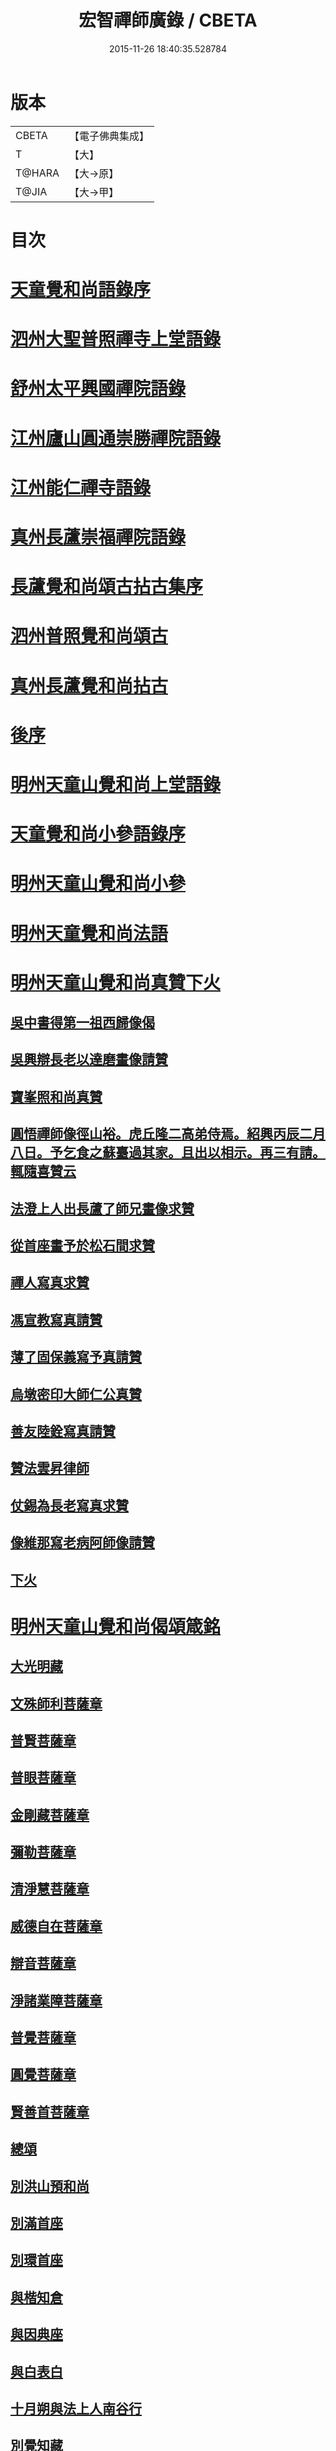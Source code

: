 #+TITLE: 宏智禪師廣錄 / CBETA
#+DATE: 2015-11-26 18:40:35.528784
* 版本
 |     CBETA|【電子佛典集成】|
 |         T|【大】     |
 |    T@HARA|【大→原】   |
 |     T@JIA|【大→甲】   |

* 目次
* [[file:KR6q0070_001.txt::001-0001a4][天童覺和尚語錄序]]
* [[file:KR6q0070_001.txt::0001b6][泗州大聖普照禪寺上堂語錄]]
* [[file:KR6q0070_001.txt::0007b2][舒州太平興國禪院語錄]]
* [[file:KR6q0070_001.txt::0008b6][江州廬山圓通崇勝禪院語錄]]
* [[file:KR6q0070_001.txt::0010b15][江州能仁禪寺語錄]]
* [[file:KR6q0070_001.txt::0011a15][真州長蘆崇福禪院語錄]]
* [[file:KR6q0070_002.txt::002-0018b4][長蘆覺和尚頌古拈古集序]]
* [[file:KR6q0070_002.txt::002-0018b27][泗州普照覺和尚頌古]]
* [[file:KR6q0070_003.txt::003-0027c7][真州長蘆覺和尚拈古]]
* [[file:KR6q0070_003.txt::0034c16][後序]]
* [[file:KR6q0070_004.txt::004-0035a9][明州天童山覺和尚上堂語錄]]
* [[file:KR6q0070_005.txt::005-0057b13][天童覺和尚小參語錄序]]
* [[file:KR6q0070_005.txt::005-0057b29][明州天童山覺和尚小參]]
* [[file:KR6q0070_006.txt::006-0073b23][明州天童覺和尚法語]]
* [[file:KR6q0070_007.txt::007-0078c11][明州天童山覺和尚真贊下火]]
** [[file:KR6q0070_007.txt::007-0078c13][吳中書得第一祖西歸像偈]]
** [[file:KR6q0070_007.txt::007-0078c20][吳興辯長老以達磨畫像請贊]]
** [[file:KR6q0070_007.txt::007-0078c26][寶峯照和尚真贊]]
** [[file:KR6q0070_007.txt::0079a2][圓悟禪師像徑山裕。虎丘隆二高弟侍焉。紹興丙辰二月八日。予乞食之蘇臺過其家。且出以相示。再三有請。輒隨喜贊云]]
** [[file:KR6q0070_007.txt::0079a12][法澄上人出長蘆了師兄畫像求贊]]
** [[file:KR6q0070_007.txt::0079a17][從首座畫予於松石間求贊]]
** [[file:KR6q0070_007.txt::0079a22][禪人寫真求贊]]
** [[file:KR6q0070_007.txt::0082a11][馮宣教寫真請贊]]
** [[file:KR6q0070_007.txt::0082a16][薄了固保義寫予真請贊]]
** [[file:KR6q0070_007.txt::0082a20][烏墩密印大師仁公真贊]]
** [[file:KR6q0070_007.txt::0082a23][善友陸銓寫真請贊]]
** [[file:KR6q0070_007.txt::0082a27][贊法雲昇律師]]
** [[file:KR6q0070_007.txt::0082b2][仗錫為長老寫真求贊]]
** [[file:KR6q0070_007.txt::0082b6][像維那寫老病阿師像請贊]]
** [[file:KR6q0070_007.txt::0082b10][下火]]
* [[file:KR6q0070_008.txt::008-0084a12][明州天童山覺和尚偈頌箴銘]]
** [[file:KR6q0070_008.txt::008-0084a15][大光明藏]]
** [[file:KR6q0070_008.txt::008-0084a20][文殊師利菩薩章]]
** [[file:KR6q0070_008.txt::008-0084a25][普賢菩薩章]]
** [[file:KR6q0070_008.txt::0084b1][普眼菩薩章]]
** [[file:KR6q0070_008.txt::0084b6][金剛藏菩薩章]]
** [[file:KR6q0070_008.txt::0084b11][彌勒菩薩章]]
** [[file:KR6q0070_008.txt::0084b16][清淨慧菩薩章]]
** [[file:KR6q0070_008.txt::0084b21][威德自在菩薩章]]
** [[file:KR6q0070_008.txt::0084b26][辯音菩薩章]]
** [[file:KR6q0070_008.txt::0084c2][淨諸業障菩薩章]]
** [[file:KR6q0070_008.txt::0084c7][普覺菩薩章]]
** [[file:KR6q0070_008.txt::0084c12][圓覺菩薩章]]
** [[file:KR6q0070_008.txt::0084c17][賢善首菩薩章]]
** [[file:KR6q0070_008.txt::0084c22][總頌]]
** [[file:KR6q0070_008.txt::0084c27][別洪山預和尚]]
** [[file:KR6q0070_008.txt::0085a2][別滿首座]]
** [[file:KR6q0070_008.txt::0085a7][別環首座]]
** [[file:KR6q0070_008.txt::0085a12][與楷知倉]]
** [[file:KR6q0070_008.txt::0085a17][與因典座]]
** [[file:KR6q0070_008.txt::0085a22][與白表白]]
** [[file:KR6q0070_008.txt::0085a25][十月朔與法上人南谷行]]
** [[file:KR6q0070_008.txt::0085b5][別覺知藏]]
** [[file:KR6q0070_008.txt::0085b10][與諾侍者]]
** [[file:KR6q0070_008.txt::0085b15][與杲侍者]]
** [[file:KR6q0070_008.txt::0085b18][送通禪者之襄陽]]
** [[file:KR6q0070_008.txt::0085b23][宗知客]]
** [[file:KR6q0070_008.txt::0085b28][與初禪人]]
** [[file:KR6q0070_008.txt::0085c3][與充維那]]
** [[file:KR6q0070_008.txt::0085c8][送僧歸豫章省親]]
** [[file:KR6q0070_008.txt::0085c13][與簡禪人]]
** [[file:KR6q0070_008.txt::0085c16][與演侍者]]
** [[file:KR6q0070_008.txt::0085c21][顯禪人求頌]]
** [[file:KR6q0070_008.txt::0085c25][蒙禪人丐麥求頌]]
** [[file:KR6q0070_008.txt::0086a1][送緣上人持鉢]]
** [[file:KR6q0070_008.txt::0086a6][與法上人南谷過黃氏居]]
** [[file:KR6q0070_008.txt::0086a11][與輔禪人]]
** [[file:KR6q0070_008.txt::0086a16][與嵩禪人]]
** [[file:KR6q0070_008.txt::0086a19][次韻端楞伽與生首座]]
** [[file:KR6q0070_008.txt::0086a24][假日山行]]
** [[file:KR6q0070_008.txt::0086a29][別陸尚書]]
** [[file:KR6q0070_008.txt::0086b5][超然居士。得得問道於寶峯祥禪師。且欲歸歌長篇。以謝予偕其行見挽。以和漬筆。說句繼之]]
** [[file:KR6q0070_008.txt::0086b16][過王彥與郊居]]
** [[file:KR6q0070_008.txt::0086b19][與福州滿禪人]]
** [[file:KR6q0070_008.txt::0086b24][投食山家]]
** [[file:KR6q0070_008.txt::0086b29][禮大陽明安塔道中得句]]
** [[file:KR6q0070_008.txt::0086c4][教禪人出丐求頌]]
** [[file:KR6q0070_008.txt::0086c9][妙禪人出丐求頌]]
** [[file:KR6q0070_008.txt::0086c14][折桂章首座近自雙泉來因作句與之]]
** [[file:KR6q0070_008.txt::0086c19][宣和甲辰歲開十日。予欲束衣隨淮水東下錦官。常禪人且合掌請語。因留三絕]]
** [[file:KR6q0070_008.txt::0086c28][送同座主歸上黨]]
** [[file:KR6q0070_008.txt::0087a12][大明庵留偈]]
** [[file:KR6q0070_008.txt::0087a15][心知莊求頌]]
** [[file:KR6q0070_008.txt::0087a20][與[月*柬]禪人]]
** [[file:KR6q0070_008.txt::0087a24][純白禪人求頌]]
** [[file:KR6q0070_008.txt::0087a29][泐潭雲庵偶作]]
** [[file:KR6q0070_008.txt::0087b3][次韻超然與折桂覺大師兼簡方丈老]]
** [[file:KR6q0070_008.txt::0087b7][借雪竇韻送超然居士趙表之時在泐潭]]
** [[file:KR6q0070_008.txt::0087b15][南麓新居]]
** [[file:KR6q0070_008.txt::0087b20][送嵩上人住庵]]
** [[file:KR6q0070_008.txt::0087c4][榮上人發心知羅漢堂辨茶油事乞頌]]
** [[file:KR6q0070_008.txt::0087c9][心上人乞食求頌]]
** [[file:KR6q0070_008.txt::0087c14][訪楊才叔不遇留偈齋舍]]
** [[file:KR6q0070_008.txt::0087c19][解首座職事書記相招以偈力辭]]
** [[file:KR6q0070_008.txt::0087c24][偶成示眾]]
** [[file:KR6q0070_008.txt::0087c27][成侍者求頌]]
** [[file:KR6q0070_008.txt::0088a2][庚子冬二十八日。天意晴和。與止上人同南麓行。橫岡轉流。長作清響。陰溪直木。寒無悴容。到竹林人家。飲茶而還]]
** [[file:KR6q0070_008.txt::0088a9][別五祖山悅眾]]
** [[file:KR6q0070_008.txt::0088a14][五祖將禪人求頌]]
** [[file:KR6q0070_008.txt::0088a19][雲上人持鉢求頌]]
** [[file:KR6q0070_008.txt::0088a24][清上人持鉢求頌]]
** [[file:KR6q0070_008.txt::0088a29][送廣禪人]]
** [[file:KR6q0070_008.txt::0088b5][勤大師訪別作句贈之]]
** [[file:KR6q0070_008.txt::0088b10][送金上人之水南]]
** [[file:KR6q0070_008.txt::0088b15][送覺禪人]]
** [[file:KR6q0070_008.txt::0088b18][送願上人歸鄉]]
** [[file:KR6q0070_008.txt::0088b25][自廬山折桂旛竿原下。望彭䗍湖。握杖過前山僧舍說偈]]
** [[file:KR6q0070_008.txt::0088c1][出康廬渡江淮山拜諸祖塔道中作]]
** [[file:KR6q0070_008.txt::0088c6][與傳道者]]
** [[file:KR6q0070_008.txt::0088c11][題至游庵兼簡庵中道友]]
** [[file:KR6q0070_008.txt::0088c16][次韻傳道者且游落星院]]
** [[file:KR6q0070_008.txt::0088c21][懷上人出丐求頌]]
** [[file:KR6q0070_008.txt::0088c26][一知殿化佛殿僧堂中燈油求頌]]
** [[file:KR6q0070_008.txt::0089a2][亮禪人持鉢求頌]]
** [[file:KR6q0070_008.txt::0089a6][初禪人持鉢求頌]]
** [[file:KR6q0070_008.txt::0089a11][過般若庵]]
** [[file:KR6q0070_008.txt::0089a16][登雲庵]]
** [[file:KR6q0070_008.txt::0089a20][送傳道者歸省母氏]]
** [[file:KR6q0070_008.txt::0089a25][圓禪者求頌]]
** [[file:KR6q0070_008.txt::0089b1][斜川道上望廬山三絕]]
** [[file:KR6q0070_008.txt::0089b8][妙湛大師求頌]]
** [[file:KR6q0070_008.txt::0089b12][次韶谷書記勝果院絕句]]
** [[file:KR6q0070_008.txt::0089b15][小師慧果丐鹽求頌]]
** [[file:KR6q0070_008.txt::0089b20][暉禪人丐鹽求頌]]
** [[file:KR6q0070_008.txt::0089b25][送元上人過長蘆]]
** [[file:KR6q0070_008.txt::0089c1][登雲頂庵峽口倚仗說偈]]
** [[file:KR6q0070_008.txt::0089c5][景禪人求頌]]
** [[file:KR6q0070_008.txt::0089c10][次韻傳道者過香林]]
** [[file:KR6q0070_008.txt::0089c15][滿化士與圓通大眾出丐說偈送之]]
** [[file:KR6q0070_008.txt::0089c20][送照禪人之湖南]]
** [[file:KR6q0070_008.txt::0089c23][還南麓舊居]]
** [[file:KR6q0070_008.txt::0089c28][拜芭蕉情禪師]]
** [[file:KR6q0070_008.txt::0090a4][芭蕉道中]]
** [[file:KR6q0070_008.txt::0090a7][大陽道中]]
** [[file:KR6q0070_008.txt::0090a10][禮明安塔二偈]]
** [[file:KR6q0070_008.txt::0090a15][玉壺閣頌]]
** [[file:KR6q0070_008.txt::0090a18][送僧歸撫州]]
** [[file:KR6q0070_008.txt::0090a21][送鹿門宗席頭]]
** [[file:KR6q0070_008.txt::0090a26][籜庵頌]]
** [[file:KR6q0070_008.txt::0090b1][登清涼三山亭]]
** [[file:KR6q0070_008.txt::0090b4][送圓上人之龍舒]]
** [[file:KR6q0070_008.txt::0090b9][舉侍者求頌]]
** [[file:KR6q0070_008.txt::0090b13][春意漸深。送客至山麓田舍。來往道中。復逢法上人。因作數語以記所見云]]
** [[file:KR6q0070_008.txt::0090b25][三印頌示眾]]
** [[file:KR6q0070_008.txt::0090c3][機禪人出丐求頌]]
** [[file:KR6q0070_008.txt::0090c8][心禪人出丐求頌]]
** [[file:KR6q0070_008.txt::0090c13][一禪人化鹽求頌]]
** [[file:KR6q0070_008.txt::0090c18][寄大洪和尚]]
** [[file:KR6q0070_008.txt::0090c23][送智首座還鄉]]
** [[file:KR6q0070_008.txt::0090c28][嵩山老人告行作六偈送之]]
** [[file:KR6q0070_008.txt::0091a12][送淵上人]]
** [[file:KR6q0070_008.txt::0091a15][送平禪人歸鄂渚]]
** [[file:KR6q0070_008.txt::0091a20][資聖庵欲過圓通]]
** [[file:KR6q0070_008.txt::0091a25][登祥雲庵謁東林明首座]]
** [[file:KR6q0070_008.txt::0091b1][與天池信長老]]
** [[file:KR6q0070_008.txt::0091b6][朱熙載作平陰令。八十日致仕而歸]]
** [[file:KR6q0070_008.txt::0091b11][周秀才出家求頌]]
** [[file:KR6q0070_008.txt::0091b16][牧童]]
** [[file:KR6q0070_008.txt::0091b19][遊司真洞]]
** [[file:KR6q0070_008.txt::0091b24][仲春過龍舒法華山。尋誦經道者舊庵]]
** [[file:KR6q0070_008.txt::0091b28][月禪人出丐求頌]]
** [[file:KR6q0070_008.txt::0091c3][淵禪人出丐求頌]]
** [[file:KR6q0070_008.txt::0091c7][即覺庵子中居士。來訪妙峯之西既去。作六言五首送之]]
** [[file:KR6q0070_008.txt::0091c19][送月上人歸鄉]]
** [[file:KR6q0070_008.txt::0091c24][夏安居日。過實上人東軒。時新竹浴雨。因作句歌之]]
** [[file:KR6q0070_008.txt::0092a2][再和朱朝奉見寄]]
** [[file:KR6q0070_008.txt::0092a8][擬石牛與悟上人]]
** [[file:KR6q0070_008.txt::0092a13][雨夜宿龍門曉登靈光臺禮佛眼塔]]
** [[file:KR6q0070_008.txt::0092a18][過虎頭巖]]
** [[file:KR6q0070_008.txt::0092a23][塵上人出丐求頌]]
** [[file:KR6q0070_008.txt::0092a28][別鄒秀才]]
** [[file:KR6q0070_008.txt::0092b4][游雲棲院作偈。與住山琛老禪]]
** [[file:KR6q0070_008.txt::0092b9][與觀禪者]]
** [[file:KR6q0070_008.txt::0092b14][禪人發心丐席求頌]]
** [[file:KR6q0070_008.txt::0092b23][送從上人馳書至京西]]
** [[file:KR6q0070_008.txt::0092b28][蔣新臣秀才告別作句送之]]
** [[file:KR6q0070_008.txt::0092c4][津禪人出化盞橐乞頌]]
** [[file:KR6q0070_008.txt::0092c9][宣和甲辰三月三日。山谷寺偶成。是時欲下長蘆也]]
** [[file:KR6q0070_008.txt::0092c22][欲渡長蘆。與琛上人漁家詞]]
** [[file:KR6q0070_008.txt::0092c27][游龜山和何學士]]
** [[file:KR6q0070_008.txt::0093a4][送慧禪人往上江糴麻米]]
** [[file:KR6q0070_008.txt::0093a15][浮舟下淮訪龜山禪師]]
** [[file:KR6q0070_008.txt::0093a20][與黃道友]]
** [[file:KR6q0070_008.txt::0093a25][浮舟之昌國謁韓克明知縣]]
** [[file:KR6q0070_008.txt::0093a29][冲禪人與翠山出丐求頌]]
** [[file:KR6q0070_008.txt::0093b5][利禪人發心丐開海田]]
** [[file:KR6q0070_008.txt::0093b10][湛禪人開田求頌]]
** [[file:KR6q0070_008.txt::0093b15][小師智寬與國清作丐請語]]
** [[file:KR6q0070_008.txt::0093b20][靈上人丐鹽求頌]]
** [[file:KR6q0070_008.txt::0093b25][端禪人丐鹽求頌]]
** [[file:KR6q0070_008.txt::0093c1][與孫宣教]]
** [[file:KR6q0070_008.txt::0093c6][隣月堂求頌]]
** [[file:KR6q0070_008.txt::0093c11][善應不觸]]
** [[file:KR6q0070_008.txt::0093c14][大功不宰]]
** [[file:KR6q0070_008.txt::0093c17][寄石湫童知縣]]
** [[file:KR6q0070_008.txt::0093c22][上元後二日過謙師庵]]
** [[file:KR6q0070_008.txt::0093c27][應禪人開田求頌]]
** [[file:KR6q0070_008.txt::0094a3][恭鑑二禪人幹浴鑊求頌]]
** [[file:KR6q0070_008.txt::0094a12][航海之寶陀訪真歇師兄]]
** [[file:KR6q0070_008.txt::0094a21][與昌國善友]]
** [[file:KR6q0070_008.txt::0094a26][化上人持鉢乞頌]]
** [[file:KR6q0070_008.txt::0094b2][端禪人開田乞頌]]
** [[file:KR6q0070_008.txt::0094b7][珊知浴求頌]]
** [[file:KR6q0070_008.txt::0094b12][傳上人丐鹽求頌]]
** [[file:KR6q0070_008.txt::0094b17][崇上人求默庵頌]]
** [[file:KR6q0070_008.txt::0094b22][雪晴寄劉殿撰]]
** [[file:KR6q0070_008.txt::0094b27][餘姚胡氏繡觀音求頌]]
** [[file:KR6q0070_008.txt::0094c3][丹霞忌日]]
** [[file:KR6q0070_008.txt::0094c6][鑑維那求月堂頌]]
** [[file:KR6q0070_008.txt::0094c11][一禪人出丐求頌]]
** [[file:KR6q0070_008.txt::0094c16][過則上人庵]]
** [[file:KR6q0070_008.txt::0094c21][泉州王道友捨簟乞頌]]
** [[file:KR6q0070_008.txt::0094c24][真戒大師求頌]]
** [[file:KR6q0070_008.txt::0094c28][謝通講師五偈并引]]
** [[file:KR6q0070_008.txt::0095a24][鄭通判母氏贊并引]]
** [[file:KR6q0070_008.txt::0095b10][機禪人發心丐田]]
** [[file:KR6q0070_008.txt::0095b15][虛禪人發心丐田]]
** [[file:KR6q0070_008.txt::0095b20][早發寧海。壽寧道中過奉化]]
** [[file:KR6q0070_008.txt::0095b25][宿覆船山阻雨]]
** [[file:KR6q0070_008.txt::0095c1][行通善友求頌]]
** [[file:KR6q0070_008.txt::0095c6][姚道人乞頌]]
** [[file:KR6q0070_008.txt::0095c9][戚澤民從新正日供三僧求頌]]
** [[file:KR6q0070_008.txt::0095c14][時禪人出丐求頌]]
** [[file:KR6q0070_008.txt::0095c19][仙上人出丐求頌]]
** [[file:KR6q0070_008.txt::0095c24][普淵行者請頌]]
** [[file:KR6q0070_008.txt::0095c29][妙慧上人求頌]]
** [[file:KR6q0070_008.txt::0096a5][宗禪人出匃求頌]]
** [[file:KR6q0070_008.txt::0096a10][小師慧果馳書取雪峯真歇和尚]]
** [[file:KR6q0070_008.txt::0096a13][解兄之雪峯禮本師]]
** [[file:KR6q0070_008.txt::0096a18][與辨庵主]]
** [[file:KR6q0070_008.txt::0096a23][甲寅春之海山。雨後訪王淵明知縣]]
** [[file:KR6q0070_008.txt::0096a28][禪人發心幹鐘乞頌]]
** [[file:KR6q0070_008.txt::0096b3][保福傳化士乞頌]]
** [[file:KR6q0070_008.txt::0096b8][儞上人幹造延壽院乞頌]]
** [[file:KR6q0070_008.txt::0096b13][訪黃給事承。往寶陀禮普門大士留偈]]
** [[file:KR6q0070_008.txt::0096b18][廓禪人幹田求頌]]
** [[file:KR6q0070_008.txt::0096b23][送修街坊出匃]]
** [[file:KR6q0070_008.txt::0096b28][退天童上太守吳學士]]
** [[file:KR6q0070_008.txt::0096c4][衛進可寺丞。臘月二十九日。招我以蔬飯。從容勝集其居之西一堂。榜曰六湛。意六處休復同一湛然。且求語因作偈云]]
** [[file:KR6q0070_008.txt::0096c12][因雪示隨行禪者]]
** [[file:KR6q0070_008.txt::0096c17][符十五郎求頌]]
** [[file:KR6q0070_008.txt::0096c22][歲開八日謁西溪真悟講師]]
** [[file:KR6q0070_008.txt::0096c27][雲上人持鉢乞頌]]
** [[file:KR6q0070_008.txt::0097a3][方上人持鉢乞頌]]
** [[file:KR6q0070_008.txt::0097a8][與李居士]]
** [[file:KR6q0070_008.txt::0097a13][森禪人持鉢求頌]]
** [[file:KR6q0070_008.txt::0097a18][立春後五日次本上人韻]]
** [[file:KR6q0070_008.txt::0097a23][良禪人幹田求頌]]
** [[file:KR6q0070_008.txt::0097a28][古上人出丐求頌]]
** [[file:KR6q0070_008.txt::0097b2][江郎中求頌]]
** [[file:KR6q0070_008.txt::0097b5][雨晴偶作示禪者]]
** [[file:KR6q0070_008.txt::0097b10][來上人幹延壽院乞頌]]
** [[file:KR6q0070_008.txt::0097b15][道禪人發心幹田乞頌]]
** [[file:KR6q0070_008.txt::0097b20][以何學士韻示像侍者]]
** [[file:KR6q0070_008.txt::0097b25][夢齊求頌]]
** [[file:KR6q0070_008.txt::0097b28][觀知殿化殿堂燈油求頌]]
** [[file:KR6q0070_008.txt::0097c4][海上人知浴求頌]]
** [[file:KR6q0070_008.txt::0097c9][時司理求頌]]
** [[file:KR6q0070_008.txt::0097c12][行月大師求頌]]
** [[file:KR6q0070_008.txt::0097c17][齊上人發心知羅漢堂求頌]]
** [[file:KR6q0070_008.txt::0097c22][華亭顧道友兒女俱出家求頌]]
** [[file:KR6q0070_008.txt::0097c27][送明專使]]
** [[file:KR6q0070_008.txt::0098a3][月禪人出丐求頌]]
** [[file:KR6q0070_008.txt::0098a7][應禪人出丐求頌]]
** [[file:KR6q0070_008.txt::0098a12][王觀察求頌]]
** [[file:KR6q0070_008.txt::0098a17][趙學士求頌]]
** [[file:KR6q0070_008.txt::0098a20][朱幹辨求頌]]
** [[file:KR6q0070_008.txt::0098a23][久上人出丐乞頌]]
** [[file:KR6q0070_008.txt::0098a28][坐禪箴]]
** [[file:KR6q0070_008.txt::0098b6][瑞巖山鐘銘并序]]
** [[file:KR6q0070_008.txt::0098c1][本際庵銘]]
** [[file:KR6q0070_008.txt::0098c6][至游庵銘]]
* [[file:KR6q0070_008.txt::0099a3][明州天童山宏智覺禪師廣錄偈頌箴銘]]
** [[file:KR6q0070_008.txt::0099a4][偈頌]]
*** [[file:KR6q0070_008.txt::0099a5][五位]]
*** [[file:KR6q0070_008.txt::0099a16][五王子誕生]]
*** [[file:KR6q0070_008.txt::0099a19][朝生]]
*** [[file:KR6q0070_008.txt::0099a22][未生]]
*** [[file:KR6q0070_008.txt::0099a25][化生]]
*** [[file:KR6q0070_008.txt::0099a28][內生]]
*** [[file:KR6q0070_008.txt::0099b2][四賓主賓中賓]]
*** [[file:KR6q0070_008.txt::0099b5][賓中主]]
*** [[file:KR6q0070_008.txt::0099b8][主中賓]]
*** [[file:KR6q0070_008.txt::0099b11][主中主]]
*** [[file:KR6q0070_008.txt::0099b14][四料簡奪人不奪境]]
*** [[file:KR6q0070_008.txt::0099b17][奪境不奪人]]
*** [[file:KR6q0070_008.txt::0099b20][人境兩俱奪]]
*** [[file:KR6q0070_008.txt::0099b23][人境俱不奪]]
*** [[file:KR6q0070_008.txt::0099b26][借功明位]]
*** [[file:KR6q0070_008.txt::0099b29][借位明功]]
*** [[file:KR6q0070_008.txt::0099c3][借借不借借]]
*** [[file:KR6q0070_008.txt::0099c6][全超不借借]]
*** [[file:KR6q0070_008.txt::0099c9][針線貫通]]
*** [[file:KR6q0070_008.txt::0099c14][真身]]
*** [[file:KR6q0070_008.txt::0099c17][應身]]
*** [[file:KR6q0070_008.txt::0099c20][門裡出身]]
*** [[file:KR6q0070_008.txt::0099c23][身裡出門]]
*** [[file:KR6q0070_008.txt::0099c26][因覽仰山小釋迦語成唱道二首]]
** [[file:KR6q0070_008.txt::0100a4][箴銘]]
*** [[file:KR6q0070_008.txt::0100a4][禮三祖智鑑禪師塔]]
*** [[file:KR6q0070_008.txt::0100a8][禮四祖大毉禪師塔]]
*** [[file:KR6q0070_008.txt::0100a12][禮五祖大滿禪師塔]]
*** [[file:KR6q0070_008.txt::0100a16][禮投子青禪師塔]]
*** [[file:KR6q0070_008.txt::0100a21][贊芙蓉師祖真]]
*** [[file:KR6q0070_008.txt::0100a25][默照銘]]
*** [[file:KR6q0070_008.txt::0100b15][淨樂室銘]]
*** [[file:KR6q0070_008.txt::0100c2][僧堂記]]
* [[file:KR6q0070_009.txt::009-0101a18][正覺引¶]]
* [[file:KR6q0070_009.txt::0101b7][明州天童覺和尚真贊]]
** [[file:KR6q0070_009.txt::0101b9][六代祖師畫像贊并引]]
*** [[file:KR6q0070_009.txt::0101b16][初祖達磨禪師]]
*** [[file:KR6q0070_009.txt::0101b20][二祖大祖禪師]]
*** [[file:KR6q0070_009.txt::0101b24][三祖監智禪師]]
*** [[file:KR6q0070_009.txt::0101b28][四祖大醫禪師]]
*** [[file:KR6q0070_009.txt::0101c4][五祖大滿禪師]]
*** [[file:KR6q0070_009.txt::0101c9][六祖大監禪師]]
*** [[file:KR6q0070_009.txt::0101c16][真歇清了跋]]
*** [[file:KR6q0070_009.txt::0101c24][老禪士珪書]]
** [[file:KR6q0070_009.txt::0102a1][雪竇宗長老茲寫師像以授天童知事壁龕而掛之乞語書其上]]
** [[file:KR6q0070_009.txt::0102a10][大寧悟長老寫師像求贊]]
** [[file:KR6q0070_009.txt::0102a15][萬壽暉長老寫師像求贊]]
** [[file:KR6q0070_009.txt::0102a22][保福萃長老寫師像求贊]]
** [[file:KR6q0070_009.txt::0102a27][清潭榮長老寫師像求贊]]
** [[file:KR6q0070_009.txt::0102b5][光孝恭長老寫師像求贊]]
** [[file:KR6q0070_009.txt::0102b12][能仁翼長老寫師像求贊]]
** [[file:KR6q0070_009.txt::0102b18][南明慧長老寫師像求贊]]
** [[file:KR6q0070_009.txt::0102b24][祖印漸長老寫師像求贊]]
** [[file:KR6q0070_009.txt::0102b29][淨居照長老寫師像求贊]]
** [[file:KR6q0070_009.txt::0102c5][報願慧長老寫師像求贊]]
** [[file:KR6q0070_009.txt::0102c11][能仁仁長老寫師像求贊]]
** [[file:KR6q0070_009.txt::0102c16][惠首座寫師像求贊]]
** [[file:KR6q0070_009.txt::0102c20][璋監寺寫師像求贊]]
** [[file:KR6q0070_009.txt::0103a4][參頭智舒與眾行者寫師像求贊]]
** [[file:KR6q0070_009.txt::0103a13][湯壽鄉察推寫真求贊]]
** [[file:KR6q0070_009.txt::0103a18][錢郎中寫真求贊]]
** [[file:KR6q0070_009.txt::0103a24][張漢鄉寫真求贊]]
** [[file:KR6q0070_009.txt::0103a29][張監稅寫真求贊]]
** [[file:KR6q0070_009.txt::0103b6][智宣直歲寫師像求贊]]
** [[file:KR6q0070_009.txt::0103b10][禪人并化主寫真求贊]]
** [[file:KR6q0070_009.txt::0119a3][鳥巨光長老寫真求贊]]
** [[file:KR6q0070_009.txt::0119a10][真首座寫真求贊]]
** [[file:KR6q0070_009.txt::0119a16][教監寺寫真求贊]]
** [[file:KR6q0070_009.txt::0119a23][小師智臨禪客寫真求贊]]
** [[file:KR6q0070_009.txt::0119b1][鄭成忠寫真求贊]]
** [[file:KR6q0070_009.txt::0119b8][王承事寫真求贊]]
** [[file:KR6q0070_009.txt::0119b28][勅諡宏智禪師行業記]]
* 卷
** [[file:KR6q0070_001.txt][宏智禪師廣錄 1]]
** [[file:KR6q0070_002.txt][宏智禪師廣錄 2]]
** [[file:KR6q0070_003.txt][宏智禪師廣錄 3]]
** [[file:KR6q0070_004.txt][宏智禪師廣錄 4]]
** [[file:KR6q0070_005.txt][宏智禪師廣錄 5]]
** [[file:KR6q0070_006.txt][宏智禪師廣錄 6]]
** [[file:KR6q0070_007.txt][宏智禪師廣錄 7]]
** [[file:KR6q0070_008.txt][宏智禪師廣錄 8]]
** [[file:KR6q0070_009.txt][宏智禪師廣錄 9]]
